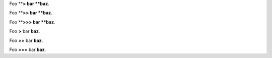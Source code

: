 
Foo \ ****\ > bar \ **baz**\ .

Foo \ ****\ >> bar \ **baz**\ .

Foo \ ****\ >>> bar \ **baz**\ .

Foo \ **>**\  bar \ **baz**\ .

Foo \ **>>**\  bar \ **baz**\ .

Foo \ **>>>**\  bar \ **baz**\ .
